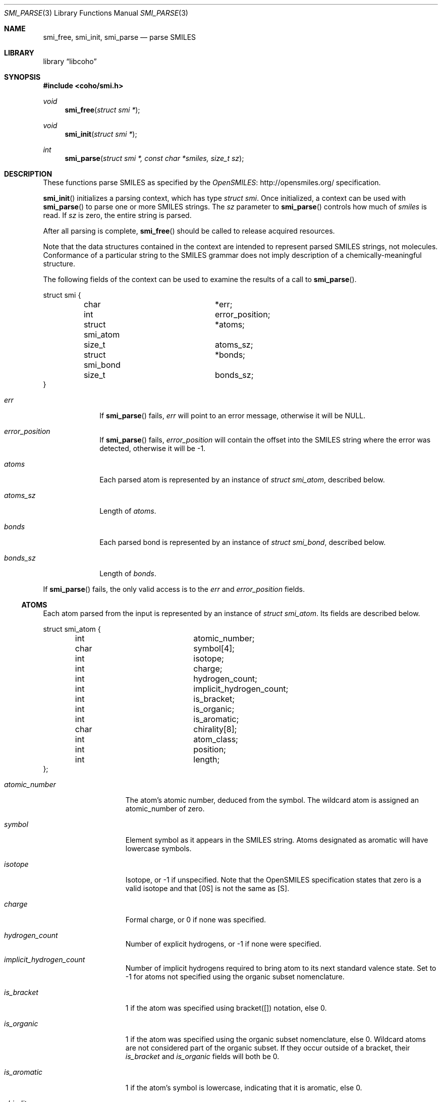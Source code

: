 .Dd July 5, 2017
.Dt SMI_PARSE 3
.Os
.Sh NAME
.Nm smi_free ,
.Nm smi_init ,
.Nm smi_parse
.Nd parse SMILES
.Sh LIBRARY
.Lb libcoho
.Sh SYNOPSIS
.In coho/smi.h
.Ft void
.Fn smi_free "struct smi *"
.Ft void
.Fn smi_init "struct smi *"
.Ft int
.Fn smi_parse "struct smi *, const char *smiles, size_t sz"
.Sh DESCRIPTION
These functions parse SMILES as specified by the
.Lk http://opensmiles.org/ "OpenSMILES"
specification.
.Pp
.Fn smi_init
initializes a parsing context, which has type
.Vt struct smi .
Once initialized,
a context can be used with
.Fn smi_parse
to parse one or more SMILES strings.
The
.Fa sz
parameter to
.Fn smi_parse
controls how much of
.Fa smiles
is read.
If
.Fa sz
is zero, the entire string is parsed.
.Pp
After all parsing is complete,
.Fn smi_free
should be called to release acquired resources.
.Pp
Note that the data structures contained in the context
are intended to represent parsed SMILES strings, not molecules.
Conformance of a particular string to the SMILES grammar does
not imply description of a chemically-meaningful structure.
.Pp
The following fields of the context can be used to examine
the results of a call to
.Fn smi_parse .
.Bd -literal
struct smi {
	char			*err;
	int			 error_position;
	struct smi_atom		*atoms;
	size_t			 atoms_sz;
	struct smi_bond		*bonds;
	size_t			 bonds_sz;
}
.Ed
.Bl -tag -width atoms_sz
.It Fa err
If
.Fn smi_parse
fails,
.Fa err
will point to an error message, otherwise it will be
.Dv NULL .
.It Fa error_position
If
.Fn smi_parse
fails,
.Fa error_position
will contain the offset into the SMILES string where the
error was detected, otherwise it will be -1.
.It Fa atoms
Each parsed atom is represented by an instance of
.Vt "struct smi_atom" ,
described below.
.It Fa atoms_sz
Length of
.Fa atoms .
.It Fa bonds
Each parsed bond is represented by an instance of
.Vt "struct smi_bond" ,
described below.
.It Fa bonds_sz
Length of
.Fa bonds .
.El
.Pp
If
.Fn smi_parse
fails, the only valid access is to the
.Fa err
and
.Fa error_position
fields.
.Ss ATOMS
Each atom parsed from the input is represented
by an instance of
.Vt struct smi_atom .
Its fields are described below.
.Bd -literal
struct smi_atom {
	int			 atomic_number;
	char			 symbol[4];
	int			 isotope;
	int			 charge;
	int			 hydrogen_count;
	int			 implicit_hydrogen_count;
	int			 is_bracket;
	int			 is_organic;
	int			 is_aromatic;
	char			 chirality[8];
	int			 atom_class;
	int			 position;
	int			 length;
};
.Ed
.Bl -tag -width atomic_number
.It Fa atomic_number
The atom's atomic number, deduced from the symbol.
The wildcard atom is assigned an atomic_number of zero.
.It Fa symbol
Element symbol as it appears in the SMILES string.
Atoms designated as aromatic will have lowercase symbols.
.It Fa isotope
Isotope, or -1 if unspecified.
Note that the OpenSMILES specification states that zero is a
valid isotope and that [0S] is not the same as [S].
.It Fa charge
Formal charge, or 0 if none was specified.
.It Fa hydrogen_count
Number of explicit hydrogens, or -1 if none were specified.
.It Fa implicit_hydrogen_count
Number of implicit hydrogens required to bring atom to its
next standard valence state.
Set to -1 for atoms not specified using the organic
subset nomenclature.
.It Fa is_bracket
1 if the atom was specified using bracket([]) notation, else 0.
.It Fa is_organic
1 if the atom was specified using the
organic subset nomenclature, else 0.
Wildcard atoms are not considered part of the organic subset.
If they occur outside of a bracket, their
.Fa is_bracket
and
.Fa is_organic
fields will both be 0.
.It Fa is_aromatic
1 if the atom's symbol is lowercase, indicating that it is aromatic,
else 0.
.It Fa chirality
The chirality label, if provided, else the empty string.
Currently, parsing is limited to @ and @@.
Use of other chirality designators will result in a parsing error.
.It Fa atom_class
Positive integer atom class if specified, else -1.
.It Fa position
Offset of the atom's token in the SMILES string.
.It Fa length
Length of the atom's token.
.El
.Ss BONDS
Each bond parsed from the input produces an instance of
.Vt struct smi_bond .
Its fields are described below.
.Bd -literal
struct smi_bond {
	int			 a0;
	int			 a1;
	int			 order;
	int			 stereo;
	int			 is_implicit;
	int			 is_ring;
	int			 position;
	int			 length;
};
.Ed
.Bl -tag -width implicit
.It Fa a0
The atom number (offset into
.Fa atoms )
of the first member of the bond pair.
.It Fa a1
The atom number (offset in
.Fa atoms )
of the second member of the bond pair.
.It Fa order
Bond order, with values from the following enumeration:
.Bl -compact -tag
.It SMI_BOND_SINGLE
.It SMI_BOND_DOUBLE
.It SMI_BOND_TRIPLE
.It SMI_BOND_QUAD
.It SMI_BOND_AROMATIC
.El
.It Fa stereo
Used to indicate the cis/trans configuration of atoms around double bonds.
Takes values from the following enumeration:
.Bl -compact -tag -width SMI_BOND_STEREO_UNSPECIFIED
.It SMI_BOND_STEREO_UNSPECIFIED
Bond has no stereochemistry
.It SMI_BOND_STEREO_UP
Atom
.Fa a1
lies "up" from
.Fa a0
.It SMI_BOND_STEREO_DOWN
Atom
.Fa a1
lies "down" from
.Fa a0
.El
.It Fa is_implicit
1 if bond was produced implicitly by the presence of two adjacent atoms
without an intervening bond symbol, else 0.
Implicit bonds do not have a token position or length.
An aromatic bond is implied by two adjacent aromatic atoms,
otherwise implicit bonds are single.
.It Fa is_ring
1 if the bond was produced using the ring bond nomenclature, else 0.
This does not imply anything about the number of rings in the molecule
described by the SMILES string.
.It Fa position
Offset of the bond's token in the SMILES string, or -1 if the bond is
implicit.
.It Fa length
Length of the bond's token, or zero if implicit.
.El
.Sh RETURN VALUES
.Fn smi_init
and
.Fn smi_free
do not return values.
.Fn smi_parse
returns 0 on success, -1 on failure.
.Sh EXAMPLES
The following example shows how to parse a SMILES string.
.Bd -literal -offset indent

#include <stdio.h>
#include <coho/smi.h>

int
main(void)
{
	size_t i;
	struct smi smi;

	smi_init(&smi);

	if (smi_parse(&smi, "CNCC", 0)) {
		fprintf(stderr, "failed: %s\n", smi.err);
		smi_free(&smi);
		return 1;
	}

	printf("# atoms: %zi\n", smi.atoms_sz);
	printf("# bonds: %zi\n", smi.bonds_sz);
	printf("\n");

	for (i = 0; i < smi.atoms_sz; i++) {
		printf("%zi: %s\n", i, smi.atoms[i].symbol);
	}
	printf("\n");

	for (i = 0; i < smi.bonds_sz; i++) {
		printf("%zi-%zi %i\n",
		       smi.bonds[i].a0,
		       smi.bonds[i].a1,
		       smi.bonds[i].order);
	}

	smi_free(&smi);

	return 0;
}
.Ed
